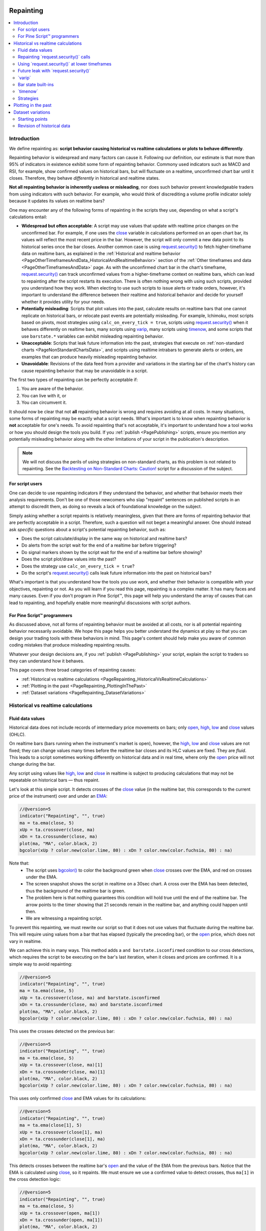.. image:: /images/logo/Pine_Script_logo.svg
   :alt: Pine Script™ logo
   :target: https://www.tradingview.com/pine-script-docs/en/v5/Introduction.html
   :align: right
   :width: 100
   :height: 100


.. _PageRepainting:


Repainting
==========

.. contents:: :local:
    :depth: 3



Introduction
------------

We define repainting as: **script behavior causing historical vs realtime calculations or plots to behave differently**.

Repainting behavior is widespread and many factors can cause it. Following our definition, our estimate is that 
more than 95% of indicators in existence exhibit some form of repainting behavior. Commony used indicators such as 
MACD and RSI, for example, show confirmed values on historical bars, but will fluctuate on a realtime, 
unconfirmed chart bar until it closes. Therefore, they behave *differently* in historical and realtime states.

**Not all repainting behavior is inherently useless or misleading**, nor does such behavior prevent knowledgeable 
traders from using indicators with such behavior. For example, who would think of discrediting a volume profile 
indicator solely because it updates its values on realtime bars?

One may encounter any of the following forms of repainting in the scripts they use, depending on what a script's 
calculations entail:

- **Widespread but often acceptable**: A script may use values that update with realtime price changes on the unconfirmed 
  bar. For example, if one uses the `close <https://www.tradingview.com/pine-script-reference/v5/#var_close>`__ variable 
  in calculations performed on an open chart bar, its values will reflect the most recent price in the bar. However, the script 
  will only commit a new data point to its historical series once the bar closes. Another common case is using 
  `request.security() <https://www.tradingview.com/pine-script-reference/v5/#fun_request.security>`__ to fetch higher-timeframe 
  data on realtime bars, as explained in the :ref:`Historical and realtime behavior <PageOtherTimeframesAndData_HistoricalAndRealtimeBehavior>` 
  section of the :ref:`Other timeframes and data <PageOtherTimeframesAndData>` page. As with the unconfirmed chart bar in the 
  chart's timeframe, `request.security() <https://www.tradingview.com/pine-script-reference/v5/#fun_request.security>`__ can track 
  unconfirmed values from a higher-timeframe context on realtime bars, which can lead to repainting after the script restarts its 
  execution. There is often nothing wrong with using such scripts, provided you understand how they work. 
  When electing to use such scripts to issue alerts or trade orders, however, it's important to understand the difference between their 
  realtime and historical behavior and decide for yourself whether it provides utility for your needs. 
- **Potentially misleading**: Scripts that plot values into the past, calculate results on realtime bars that one cannot replicate on historical bars, 
  or relocate past events are potentially misleading. For example, Ichimoku, most scripts based on pivots, most strategies using 
  ``calc_on_every_tick = true``, scripts using `request.security() <https://www.tradingview.com/pine-script-reference/v5/#fun_request.security>`__ 
  when it behaves differently on realtime bars, many scripts using `varip <https://www.tradingview.com/pine-script-reference/v5/#kw_varip>`__, 
  many scripts using `timenow <https://www.tradingview.com/pine-script-reference/v5/#var_timenow>`__, and some scripts that use ``barstate.*`` 
  variables can exhibit misleading repainting behavior. 
- **Unacceptable**: Scripts that leak future information into the past, strategies that execute on :ref:`non-standard charts <PageNonStandardChartsData>`, 
  and scripts using realtime intrabars to generate alerts or orders, are examples that can produce heavily misleading repainting behavior.
- **Unavoidable**: Revisions of the data feed from a provider and variations in the starting bar of the chart's history can cause 
  repainting behavior that may be unavoidable in a script. 

The first two types of repainting can be perfectly acceptable if:

#. You are aware of the behavior.
#. You can live with it, or
#. You can circumvent it.

It should now be clear that not **all** repainting behavior is wrong and requires avoiding at all costs. 
In many situations, some forms of repainting may be exactly what a script needs. 
What's important is to know when repainting behavior is **not** acceptable for one's needs. 
To avoid repainting that's not acceptable, it's important to understand how a tool works or how you should design the tools you build. 
If you :ref:`publish <PagePublishing>` scripts, ensure you mention any potentially misleading behavior along with the other limitations 
of your script in the publication's description. 

.. note:: We will not discuss the perils of using strategies on non-standard charts,
   as this problem is not related to repainting.
   See the `Backtesting on Non-Standard Charts: Caution! <https://www.tradingview.com/script/q9laJNG9-Backtesting-on-Non-Standard-Charts-Caution-PineCoders-FAQ/>`__
   script for a discussion of the subject.


For script users
^^^^^^^^^^^^^^^^

One can decide to use repainting indicators if they understand the behavior, and whether that behavior meets their analysis requirements. 
Don't be one of those newcomers who slap "repaint" sentences on published scripts in an attempt to discredit them, as doing so reveals 
a lack of foundational knowledge on the subject. 

Simply asking whether a script repaints is relatively meaningless, given that there are forms of repainting behavior that are perfectly 
acceptable in a script. Therefore, such a question will not beget a meaningful answer. One should instead ask *specific* questions 
about a script's potential repainting behavior, such as:

- Does the script calculate/display in the same way on historical and realtime bars?
- Do alerts from the script wait for the end of a realtime bar before triggering?
- Do signal markers shown by the script wait for the end of a realtime bar before showing?
- Does the script plot/draw values into the past?
- Does the strategy use ``calc_on_every_tick = true``?
- Do the script's `request.security() <https://www.tradingview.com/pine-script-reference/v5/#fun_request.security>`__ calls 
  leak future information into the past on historical bars?

What's important is that you understand how the tools you use work, 
and whether their behavior is compatible with your objectives, repainting or not.
As you will learn if you read this page, repainting is a complex matter. 
It has many faces and many causes. Even if you don't program in Pine Script™,
this page will help you understand the array of causes that can lead to repainting,
and hopefully enable more meaningful discussions with script authors.


For Pine Script™ programmers
^^^^^^^^^^^^^^^^^^^^^^^^^^^^

As discussed above, not all forms of repainting behavior must be avoided at all costs, nor is all potential 
repainting behavior necessarily avoidable. We hope this page helps you better understand the dynamics at play 
so that you can design your trading tools with these behaviors in mind. This page's content should help make 
you aware of common coding mistakes that produce misleading repainting results. 

Whatever your design decisions are, if you :ref:`publish <PagePublishing>` your script, explain the script to traders 
so they can understand how it behaves.

This page covers three broad categories of repainting causes:

- :ref:`Historical vs realtime calculations <PageRepainting_HistoricalVsRealtimeCalculations>`
- :ref:`Plotting in the past <PageRepainting_PlottingInThePast>`
- :ref:`Dataset variations <PageRepainting_DatasetVariations>`


.. _PageRepainting_HistoricalVsRealtimeCalculations:

Historical vs realtime calculations
-----------------------------------


.. _PageRepainting_HistoricalVsRealtimeCalculations_FluidDataValues:

Fluid data values
^^^^^^^^^^^^^^^^^

Historical data does not include records of intermediary price movements on bars; only
`open <https://www.tradingview.com/pine-script-reference/v5/#var_open>`__,
`high <https://www.tradingview.com/pine-script-reference/v5/#var_high>`__,
`low <https://www.tradingview.com/pine-script-reference/v5/#var_low>`__ and
`close <https://www.tradingview.com/pine-script-reference/v5/#var_close>`__ values (OHLC).

On realtime bars (bars running when the instrument's market is open), however, the
`high <https://www.tradingview.com/pine-script-reference/v5/#var_high>`__,
`low <https://www.tradingview.com/pine-script-reference/v5/#var_low>`__ and
`close <https://www.tradingview.com/pine-script-reference/v5/#var_close>`__ values are not fixed;
they can change values many times before the realtime bar closes and its HLC values are fixed. They are *fluid*.
This leads to a script sometimes working differently on historical data and in real time, 
where only the `open <https://www.tradingview.com/pine-script-reference/v5/#var_open>`__ price will not change during the bar.

Any script using values like 
`high <https://www.tradingview.com/pine-script-reference/v5/#var_high>`__,
`low <https://www.tradingview.com/pine-script-reference/v5/#var_low>`__ and
`close <https://www.tradingview.com/pine-script-reference/v5/#var_close>`__ 
in realtime is subject to producing calculations that may not be repeatable on historical bars — thus repaint.

Let's look at this simple script. It detects crosses of the
`close <https://www.tradingview.com/pine-script-reference/v5/#var_close>`__ value
(in the realtime bar, this corresponds to the current price of the instrument) 
over and under an `EMA <https://www.tradingview.com/support/solutions/43000592270>`__:

.. image:: images/Repainting-01.png

.. code-block:: pine

    //@version=5
    indicator("Repainting", "", true)
    ma = ta.ema(close, 5)
    xUp = ta.crossover(close, ma)
    xDn = ta.crossunder(close, ma)
    plot(ma, "MA", color.black, 2)
    bgcolor(xUp ? color.new(color.lime, 80) : xDn ? color.new(color.fuchsia, 80) : na)

Note that:
 - The script uses `bgcolor() <https://www.tradingview.com/pine-script-reference/v5/#fun_bgcolor>`__
   to color the background green when `close <https://www.tradingview.com/pine-script-reference/v5/#var_close>`__
   crosses over the EMA, and red on crosses under the EMA.
 - The screen snapshot shows the script in realtime on a 30sec chart.
   A cross over the EMA has been detected, thus the background of the realtime bar is green.
 - The problem here is that nothing guarantees this condition will hold true until the
   end of the realtime bar. The arrow points to the timer showing that 21 seconds remain in the realtime bar,
   and anything could happen until then.
 - We are witnessing a repainting script.
  
To prevent this repainting, we must rewrite our script so that it does not use values that fluctuate
during the realtime bar. This will require using values from a bar that has elapsed
(typically the preceding bar), or the `open <https://www.tradingview.com/pine-script-reference/v5/#var_open>`__
price, which does not vary in realtime.

We can achieve this in many ways. This method adds a ``and barstate.isconfirmed`` 
condition to our cross detections, which requires the script to be executing on the bar's last iteration, 
when it closes and prices are confirmed. It is a simple way to avoid repainting:

.. code-block:: pine

    //@version=5
    indicator("Repainting", "", true)
    ma = ta.ema(close, 5)
    xUp = ta.crossover(close, ma) and barstate.isconfirmed
    xDn = ta.crossunder(close, ma) and barstate.isconfirmed
    plot(ma, "MA", color.black, 2)
    bgcolor(xUp ? color.new(color.lime, 80) : xDn ? color.new(color.fuchsia, 80) : na)

This uses the crosses detected on the previous bar:

.. code-block:: pine

    //@version=5
    indicator("Repainting", "", true)
    ma = ta.ema(close, 5)
    xUp = ta.crossover(close, ma)[1]
    xDn = ta.crossunder(close, ma)[1]
    plot(ma, "MA", color.black, 2)
    bgcolor(xUp ? color.new(color.lime, 80) : xDn ? color.new(color.fuchsia, 80) : na)

This uses only confirmed `close <https://www.tradingview.com/pine-script-reference/v5/#var_close>`__
and EMA values for its calculations:

.. code-block:: pine

    //@version=5
    indicator("Repainting", "", true)
    ma = ta.ema(close[1], 5)
    xUp = ta.crossover(close[1], ma)
    xDn = ta.crossunder(close[1], ma)
    plot(ma, "MA", color.black, 2)
    bgcolor(xUp ? color.new(color.lime, 80) : xDn ? color.new(color.fuchsia, 80) : na)

This detects crosses between the realtime bar's `open <https://www.tradingview.com/pine-script-reference/v5/#var_open>`__
and the value of the EMA from the previous bars. Notice that the EMA is calculated using 
`close <https://www.tradingview.com/pine-script-reference/v5/#var_close>`__, 
so it repaints. We must ensure we use a confirmed value to detect crosses, thus ``ma[1]``
in the cross detection logic:

.. code-block:: pine

    //@version=5
    indicator("Repainting", "", true)
    ma = ta.ema(close, 5)
    xUp = ta.crossover(open, ma[1])
    xDn = ta.crossunder(open, ma[1])
    plot(ma, "MA", color.black, 2)
    bgcolor(xUp ? color.new(color.lime, 80) : xDn ? color.new(color.fuchsia, 80) : na)

**All these methods have one thing in common: while they prevent repainting, 
they will also trigger signals later than repainting scripts. 
This is an inevitable compromise if one wants to avoid repainting.
You can't have your cake and eat it too.**



.. _PageRepainting_HistoricalVsRealtimeCalculations_RepaintingRequestSecurityCalls:

Repainting \`request.security()\` calls
^^^^^^^^^^^^^^^^^^^^^^^^^^^^^^^^^^^^^^^

The `request.security() <https://www.tradingview.com/pine-script-reference/v5/#fun_request.security>`__ 
function behaves differently on historical and realtime bars. On historical bars, it only returns 
*confirmed* values from its requested context, wheras it can return *unconfirmed* values on realtime bars. 
When the script restarts its execution, the bars that had a realtime state become historical bars, and will 
therefore only contain the values it confirmed on those bars. If the values returned by 
`request.security() <https://www.tradingview.com/pine-script-reference/v5/#fun_request.security>`__ 
fluctuate on realtime bars without confirmation from the context, the script will repaint them when it restarts 
its execution. See the :ref:`Historical and realtime behavior <PageOtherTimeframesAndData_HistoricalAndRealtimeBehavior>` 
section of the :ref:`Other timeframes and data <PageOtherTimeframesAndData>` page for a detailed explanation. 

One can ensure higher-timeframe data requests only return confirmed values on all bars, regardless of bar state, 
by offsetting the ``expression`` argument by at least one bar with the history-referencing operator 
`[] <https://www.tradingview.com/pine-script-reference/v5/#op_[]>`__ and using 
`barmerge.lookahead_on <https://www.tradingview.com/pine-script-reference/v5/#var_barmerge.lookahead_on>`__ for the 
``lookahead`` argument in the `request.security() <https://www.tradingview.com/pine-script-reference/v5/#fun_request.security>`__ 
call, as explained :ref:`here <PageOtherTimeframesAndData_HistoricalAndRealtimeBehavior_AvoidingRepainting_HigherTimeframeData>`.

The script below demonstrates the difference between repainting and non-repainting HTF data requests. 
It contains two `request.security() <https://www.tradingview.com/pine-script-reference/v5/#fun_request.security>`__ calls. 
The first function call requests `close <https://www.tradingview.com/pine-script-reference/v5/#var_close>`__ data from the 
``higherTimeframe`` without additional specification, and the second call requests the same series with an offset 
and `barmerge.lookahead_on <https://www.tradingview.com/pine-script-reference/v5/#var_barmerge.lookahead_on>`__. 

As we see on all `realtime <https://www.tradingview.com/pine-script-reference/v5/#var_barstate.isrealtime>`__ bars 
(the ones with an orange background), the ``repaintingClose`` contains values that fluctuate without confirmation from 
the ``higherTimeframe``, meaning it will *repaint* when the script restarts its execution. The ``nonRepaintingClose``, 
on the other hand, behaves the same on realtime and historical bars, i.e., it only changes its value when new, 
confirmed data is available:

.. image:: images/Repainting-Repainting-request-security-calls-1.png

.. code-block:: pine

    //@version=5
    indicator("Repainting vs non-repainting `request.security()` demo", overlay = true)

    //@variable The timeframe to request data from.
    string higherTimeframe = input.timeframe("30", "Timeframe")

    if timeframe.in_seconds() > timeframe.in_seconds(higherTimeframe)
        runtime.error("The 'Timeframe' input is smaller than the chart's timeframe. Choose a higher timeframe.")

    //@variable The current `close` requested from the `higherTimeframe`. Fluctuates without confirmation on realtime bars.
    float repaintingClose = request.security(syminfo.tickerid, higherTimeframe, close)
    //@variable The last confirmed `close` requested from the `higherTimeframe`. 
    // Behaves the same on historical and realtime bars.
    float nonRepaintingClose = request.security(
         syminfo.tickerid, higherTimeframe, close[1], lookahead = barmerge.lookahead_on
     )

    // Plot the values.
    plot(repaintingClose, "Repainting close", color.new(color.purple, 50), 8)
    plot(nonRepaintingClose, "Non-repainting close", color.teal, 3)
    // Plot a shape when a new `higherTimeframe` starts.
    plotshape(timeframe.change(higherTimeframe), "Timeframe change marker", shape.square, location.top, size = size.small)
    // Color the background on realtime bars.
    bgcolor(barstate.isrealtime ? color.new(color.orange, 60) : na, title = "Realtime bar highlight")

Note that:
 - We used the `plotshape() <https://www.tradingview.com/pine-script-reference/v5/#fun_plotshape>`__ function to mark the chart 
   when there's a `change <https://www.tradingview.com/pine-script-reference/v5/#fun_timeframe.change>`__ on the ``higherTimeframe``.
 - This script produces a `runtime error <https://www.tradingview.com/pine-script-reference/v5/#fun_runtime.error>`__ if the 
   ``higherTimeframe`` is lower than the chart's timeframe.
 - On historical bars, the ``repaintingClose`` has a new value at the *end* of each timeframe, and the ``nonRepaintingClose`` has 
   a new value at the *start* of each timeframe.

For the sake of easy reusability, below is a simple a ``noRepaintSecurity()`` function that one can apply in their 
scripts to request non-repainting higher-timeframe values:

.. code-block:: pine

    //@function Requests non-repainting `expression` values from the context of the `symbol` and `timeframe`.
    noRepaintSecurity(symbol, timeframe, expression) =>
        request.security(symbol, timeframe, expression[1], lookahead = barmerge.lookahead_on)

Note that: 
 - The ``[1]`` offset to the series and the use of ``lookahead = barmerge.lookahead_on`` are interdependent.
   One **cannot** be removed without compromising the integrity of the function.
 - Unlike a plain `request.security() <https://www.tradingview.com/pine-script-reference/v5/#fun_request.security>`__ 
   call, this wrapper function cannot accept tuple ``expression`` arguments. For multi-element use cases, one can pass a 
   :ref:`user-defined type <PageTypeSystem_UserDefinedTypes>` whose fields contain the desired elements to request.


.. _PageRepainting_HistoricalVsRealtimeCalculations_UsingRequestSecurityAtLowerTimeframes:

Using \`request.security()\` at lower timeframes
^^^^^^^^^^^^^^^^^^^^^^^^^^^^^^^^^^^^^^^^^^^^^^^^

Some scripts use `request.security() <https://www.tradingview.com/pine-script-reference/v5/#fun_request{dot}security>`__ 
to request data from a timeframe **lower** than the chart's timeframe.
This can be useful when functions specifically designed to handle intrabars at lower timeframes are sent down the timeframe.
When this type of user-defined function requires the detection of the intrabars' first bar, as most do,
the technique will only work on historical bars. This is due to the fact that realtime intrabars are not yet sorted.
The impact of this is that such scripts cannot reproduce in real time their behavior on historical bars.
Any logic generating alerts, for example, will be flawed,
and constant refreshing will be required to recalculate elapsed realtime bars as historical bars.

When used at lower timeframes than the chart's without specialized functions able to distinguish between intrabars,
`request.security() <https://www.tradingview.com/pine-script-reference/v5/#fun_request{dot}security>`__
will only return the value of the **last** intrabar in the dilation of the chart's bar,
which is usually not useful, and will also not reproduce in real time, so lead to repainting.

For all these reasons, unless you understand the subtleties of using 
`request.security() <https://www.tradingview.com/pine-script-reference/v5/#fun_request{dot}security>`__
at lower timeframes than the chart's, it is best to avoid using the function at those timeframes.
Higher-quality scripts will have logic to detect such anomalies
and prevent the display of results which would be invalid when a lower timeframe is used.

For more reliable lower-timeframe data requests, use 
`request.security_lower_tf() <https://www.tradingview.com/pine-script-reference/v5/#fun_request.security_lower_tf>`__, 
as explained in :ref:`this <PageOtherTimeframesAndData_HistoricalAndRealtimeBehavior_AvoidingRepainting_LowerTimeframeData>` 
section of the :ref:`Other timeframes and data <PageOtherTimeframesAndData>` page.


.. _PageRepainting_HistoricalVsRealtimeCalculations_FutureLeakWithRequestSecurity:

Future leak with \`request.security()\`
^^^^^^^^^^^^^^^^^^^^^^^^^^^^^^^^^^^^^^^

When `request.security() <https://www.tradingview.com/pine-script-reference/v5/#fun_request{dot}security>`__
is used with ``lookahead = barmerge.lookahead_on`` to fetch prices without offsetting the series by ``[1]``,
it will return data from the future on historical bars, which is dangerously misleading.

While historical bars will magically display future prices before they should be known,
no lookahead is possible in realtime because the future there is unknown, as it should, so no future bars exist.

This is an example:

.. image:: images/Repainting-FutureLeakWithRequestSecurity-01.png

.. code-block:: pine

    // FUTURE LEAK! DO NOT USE!
    //@version=5
    indicator("Future leak", "", true)
    futureHigh = request.security(syminfo.tickerid, "1D", high, lookahead = barmerge.lookahead_on)
    plot(futureHigh)

Note how the higher timeframe line is showing the timeframe's `high <https://www.tradingview.com/pine-script-reference/v5/#var_high>`__
value before it occurs. The solution to avoid this effect is to use the function as demonstrated in 
:ref:`this section <PageRepainting_HistoricalVsRealtimeCalculations_RepaintingRequestSecurityCalls>`.

Using lookahead to produce misleading results is not allowed in script publications, as explained in 
the :ref:`lookahead <PageOtherTimeframesAndData_CommonCharacteristics_Lookahead>` section of the 
:ref:`Other timeframes and data <PageOtherTimeframesAndData>` page. Script publications that use this 
misleading technique **will be moderated**.


.. _PageRepainting_HistoricalVsRealtimeCalculations_Varip:

\`varip\`
^^^^^^^^^

Scripts using the `varip <https://www.tradingview.com/pine-script-reference/v5/#kw_varip>`__ 
declaration mode for variables (see our section on :ref:`varip  <PageVariableDeclarations_Varip>` for more information)
save information across realtime updates, which cannot be reproduced on historical bars where only OHLC information is available.
Such scripts may be useful in realtime, including to generate alerts,
but their logic cannot be backtested, nor can their plots on historical bars reflect calculations that will be done in realtime.


.. _PageRepainting_HistoricalVsRealtimeCalculations_BarStateBuiltIns:

Bar state built-ins
^^^^^^^^^^^^^^^^^^^

Scripts using :ref:`bar states <PageBarStates>` may or may not repaint.
As we have seen in the previous section, using `barstate.isconfirmed <https://www.tradingview.com/pine-script-reference/v5/#var_barstate{dot}isconfirmed>`__
is actually one way to **avoid** repainting that **will** reproduce on historical bars, which are always "confirmed".
Uses of other bar states such as `barstate.isnew <https://www.tradingview.com/pine-script-reference/v5/#var_barstate{dot}isnew>`__,
however, will lead to repainting. The reason is that on historical bars, 
`barstate.isnew <https://www.tradingview.com/pine-script-reference/v5/#var_barstate{dot}isnew>`__ is ``true`` on the bar's
`close <https://www.tradingview.com/pine-script-reference/v5/#var_close>`__, yet in realtime, it is ``true`` on the bar's
`open <https://www.tradingview.com/pine-script-reference/v5/#open>`__. 
Using the other bar state variables will usually cause some type of behavioral discrepancy between historical and realtime bars.


.. _PageRepainting_HistoricalVsRealtimeCalculations_Timenow:

\`timenow\`
^^^^^^^^^^^

The `timenow <https://www.tradingview.com/pine-script-reference/v5/#var_timenow>`__
built-in returns the current time. Scripts using this variable cannot show consistent historical and realtime behavior, 
so they necessarily repaint.


.. _PageRepainting_HistoricalVsRealtimeCalculations_Strategies:

Strategies
^^^^^^^^^^

Strategies using ``calc_on_every_tick = true`` execute on each realtime update,
while strategies run on the `close <https://www.tradingview.com/pine-script-reference/v5/#var_close>`__
of historical bars. They will most probably not generate the same order executions, and so repaint.
Note that when this happens, it also invalidates backtesting results, 
as they are not representative of the strategy's behavior in realtime.


.. _PageRepainting_PlottingInThePast:

Plotting in the past
--------------------

Scripts detecting pivots after 5 bars have elapsed will often go back in the past to plot pivot levels or values on the actual pivot, 5 bars in the past.
This will often cause unsuspecting traders looking at plots on historical bars to infer that when the pivot happens in realtime,
the same plots will apppear on the pivot when it occurs, as opposed to when it is detected.

Let's look at a script showing the price of high pivots by placing the price in the past, 5 bars after the pivot was detected:

.. code-block:: pine

    //@version=5
    indicator("Plotting in the past", "", true)
    pHi = ta.pivothigh(5, 5)
    if not na(pHi)
        label.new(bar_index[5], na, str.tostring(pHi, format.mintick) + "\n🠇", yloc = yloc.abovebar, style = label.style_none, textcolor = color.black, size = size.normal)

.. image:: images/Repainting-PlottingInThePast-01.png

Note that:

- This script repaints because an elapsed realtime bar showing no price may get a price placed on it if it is identified as a pivot, 5 bars after the actual pivot occurs.
- The display looks great, but it can be misleading.

The best solution to this problem when developing script for others is to plot **without** an offset by default,
but give the option for script users to turn on plotting in the past through inputs, 
so they are necessarily aware of what the script is doing, e.g.:

.. code-block:: pine

    //@version=5
    indicator("Plotting in the past", "", true)
    plotInThePast = input(false, "Plot in the past")
    pHi = ta.pivothigh(5, 5)
    if not na(pHi)
        label.new(bar_index[plotInThePast ? 5 : 0], na, str.tostring(pHi, format.mintick) + "\n🠇", yloc = yloc.abovebar, style = label.style_none, textcolor = color.black, size = size.normal)



.. _PageRepainting_DatasetVariations:

Dataset variations
------------------


.. _PageRepainting_DatasetVariations_StartingPoints:

Starting points
^^^^^^^^^^^^^^^

Scripts begin executing on the chart's first historical bar, and then execute on each bar sequentially, 
as is explained in this manual's page on Pine Script™'s :ref:`execution model <PageExecutionModel>`.
If the first bar changes, then the script will often not calculate the same way it did when the dataset began at a different point in time.

The following factors have an impact on the quantity of bars you see on your charts, and their *starting point*:

- The type of account you hold
- The historical data available from the data supplier
- The alignment requirements of the dataset, which determine its *starting point*

These are the account-specific bar limits:

- 20000 historical bars for the Premium plan.
- 10000 historical bars for Pro and Pro+ plans.
- 5000 historical bars for other plans.

Starting points are determined using the following rules, which depend on the chart's timeframe:

- **1, 5, 10, 15, 30 seconds**: aligns to the beginning of a day.
- **1 - 14 minutes**: aligns to the beginning of a week.
- **15 - 29 minutes**: aligns to the beginning of a month.
- **30 - 1439 minutes**: aligns to the beginning of a year.
- **1440 minutes and higher**: aligns to the first available historical data point.

As time goes by, these factors cause your chart's history to start at different points in time.
This often has an impact on your scripts calculations, because changes in calculation results in early bars can ripple through all the other bars in the dataset. 
Using functions like `ta.valuewhen() <https://www.tradingview.com/pine-script-reference/v5/#fun_ta{dot}valuewhen>`__,
`ta.barssince() <https://www.tradingview.com/pine-script-reference/v5/#fun_ta{dot}barssince>`__ or
`ta.ema() <https://www.tradingview.com/pine-script-reference/v5/#fun_ta{dot}ema>`__, for example,
will yield results that vary with early history.


.. _PageRepainting_DatasetVariations_RevisionOfHistoricalData:

Revision of historical data
^^^^^^^^^^^^^^^^^^^^^^^^^^^

Historical and realtime bars are built using two different data feeds supplied by exchanges/brokers: historical data, and realtime data.
When realtime bars elapse, exchanges/brokers sometimes make what are usually small adjustments to bar prices, which are then written to their historical data.
When the chart is refreshed or the script is re-executed on those elapsed realtime bars,
they will then be built and calculated using the historical data, which will contain those usually small price revisions, if any have been made.

Historical data may also be revised for other reasons, e.g., for stock splits.


.. image:: /images/logo/TradingView_Logo_Block.svg
    :width: 200px
    :align: center
    :target: https://www.tradingview.com/
